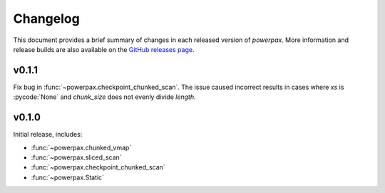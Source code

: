 Changelog
=========

This document provides a brief summary of changes in each released
version of `powerpax`. More information and release builds are also
available on the `GitHub releases page
<https://github.com/karlotness/powerpax/releases>`__.

v0.1.1
------
Fix bug in :func:`~powerpax.checkpoint_chunked_scan`. The issue caused
incorrect results in cases where `xs` is :pycode:`None` and
`chunk_size` does not evenly divide `length`.

v0.1.0
------
Initial release, includes:

* :func:`~powerpax.chunked_vmap`
* :func:`~powerpax.sliced_scan`
* :func:`~powerpax.checkpoint_chunked_scan`
* :func:`~powerpax.Static`
